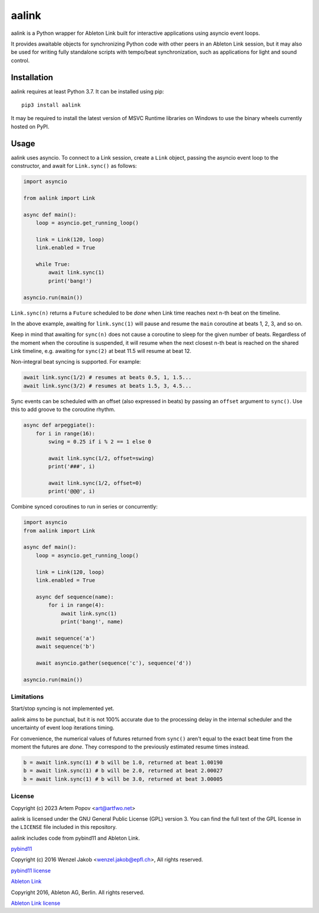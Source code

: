 ======
aalink
======

aalink is a Python wrapper for Ableton Link built for interactive applications
using asyncio event loops.

It provides awaitable objects for synchronizing Python code with other peers
in an Ableton Link session, but it may also be used for writing fully
standalone scripts with tempo/beat synchronization, such as applications
for light and sound control.

Installation
============

aalink requires at least Python 3.7. It can be installed using pip::

    pip3 install aalink

It may be required to install the latest version of MSVC Runtime libraries
on Windows to use the binary wheels currently hosted on PyPI.

Usage
=====

aalink uses asyncio. To connect to a Link session, create a ``Link`` object,
passing the asyncio event loop to the constructor, and await for
``Link.sync()`` as follows:

.. code-block:: python

    import asyncio

    from aalink import Link

    async def main():
        loop = asyncio.get_running_loop()

        link = Link(120, loop)
        link.enabled = True

        while True:
            await link.sync(1)
            print('bang!')

    asyncio.run(main())

``Link.sync(n)`` returns a ``Future`` scheduled to be *done* when Link time
reaches next n-th beat on the timeline.

In the above example, awaiting for ``link.sync(1)`` will pause and resume
the ``main`` coroutine at beats 1, 2, 3, and so on.

Keep in mind that awaiting for ``sync(n)`` does not cause a coroutine to sleep
for the given number of beats. Regardless of the moment when the coroutine is
suspended, it will resume when the next closest n-th beat is reached on the
shared Link timeline, e.g. awaiting for ``sync(2)`` at beat 11.5 will resume
at beat 12.

Non-integral beat syncing is supported. For example:

.. code-block:: python

    await link.sync(1/2) # resumes at beats 0.5, 1, 1.5...
    await link.sync(3/2) # resumes at beats 1.5, 3, 4.5...

Sync events can be scheduled with an offset (also expressed in beats) by
passing an ``offset`` argument to ``sync()``. Use this to add groove to the
coroutine rhythm.

.. code-block:: python

    async def arpeggiate():
        for i in range(16):
            swing = 0.25 if i % 2 == 1 else 0

            await link.sync(1/2, offset=swing)
            print('###', i)

            await link.sync(1/2, offset=0)
            print('@@@', i)

Combine synced coroutines to run in series or concurrently:

.. code-block:: python

    import asyncio
    from aalink import Link

    async def main():
        loop = asyncio.get_running_loop()

        link = Link(120, loop)
        link.enabled = True

        async def sequence(name):
            for i in range(4):
                await link.sync(1)
                print('bang!', name)

        await sequence('a')
        await sequence('b')

        await asyncio.gather(sequence('c'), sequence('d'))

    asyncio.run(main())

Limitations
-----------

Start/stop syncing is not implemented yet.

aalink aims to be punctual, but it is not 100% accurate due to the processing
delay in the internal scheduler and the uncertainty of event loop iterations
timing.

For convenience, the numerical values of futures returned from ``sync()``
aren't equal to the exact beat time from the moment the futures are *done*.
They correspond to the previously estimated resume times instead.

.. code-block:: python

    b = await link.sync(1) # b will be 1.0, returned at beat 1.00190
    b = await link.sync(1) # b will be 2.0, returned at beat 2.00027
    b = await link.sync(1) # b will be 3.0, returned at beat 3.00005

License
-------

Copyright (c) 2023 Artem Popov <art@artfwo.net>

aalink is licensed under the GNU General Public License (GPL) version 3.
You can find the full text of the GPL license in the ``LICENSE`` file included
in this repository.

aalink includes code from pybind11 and Ableton Link.

`pybind11 <https://pybind11.readthedocs.io/>`_

Copyright (c) 2016 Wenzel Jakob <wenzel.jakob@epfl.ch>, All rights reserved.

`pybind11 license <https://github.com/pybind/pybind11/blob/master/LICENSE>`_

`Ableton Link <https://ableton.github.io/link/>`_

Copyright 2016, Ableton AG, Berlin. All rights reserved.

`Ableton Link license <https://github.com/Ableton/link/blob/master/LICENSE.md>`_
